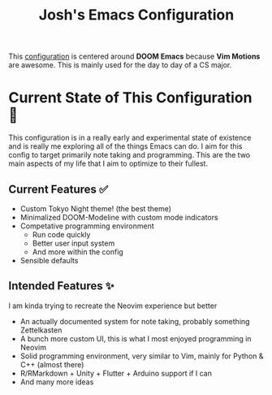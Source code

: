 #+title: Josh's Emacs Configuration

This [[file:config.org][configuration]] is centered around *DOOM Emacs* because *Vim Motions* are awesome. This is mainly used for the day to day of a CS major.

[[https://github.com/JoshuaMarkle/emacs/blob/main/docs/screenshot1.png]]
[[https://github.com/JoshuaMarkle/emacs/blob/main/docs/screenshot3.png]]

* Current State of This Configuration 🚧

This configuration is in a really early and experimental state of existence and is really me exploring all of the things Emacs can do. I aim for this config to target primarily note taking and programming. This are the two main aspects of my life that I aim to optimize to their fullest.

** Current Features ✅

- Custom Tokyo Night theme! (the best theme)
- Minimalized DOOM-Modeline with custom mode indicators
- Competative programming environment
  - Run code quickly
  - Better user input system
  - And more within the config
- Sensible defaults

** Intended Features ✨

I am kinda trying to recreate the Neovim experience but better

- An actually documented system for note taking, probably something Zettelkasten
- A bunch more custom UI, this is what I most enjoyed programming in Neovim
- Solid programming environment, very similar to Vim, mainly for Python & C++ (almost there)
- R/RMarkdown + Unity + Flutter + Arduino support if I can
- And many more ideas
